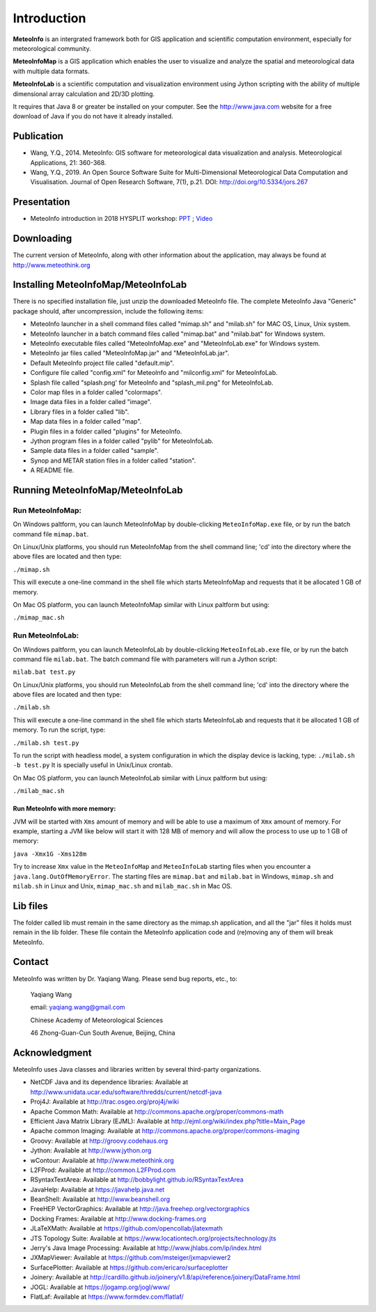 .. _docs-instroduction:


*******************
Introduction
*******************

**MeteoInfo** is an intergrated framework both for GIS application and scientific computation environment, 
especially for meteorological community.

**MeteoInfoMap** is a GIS application which enables the user to visualize and analyze
the spatial and meteorological data with multiple data formats.
  
**MeteoInfoLab** is a scientific computation and visualization environment using Jython scripting with the 
ability of multiple dimensional array calculation and 2D/3D plotting.

It requires that Java 8 or greater be installed on your computer. See the
http://www.java.com website for a free download of Java if you do not have it
already installed.
  
Publication
======================
  
- Wang, Y.Q., 2014. MeteoInfo: GIS software for meteorological data visualization and analysis. Meteorological Applications, 21: 360-368.
- Wang, Y.Q., 2019. An Open Source Software Suite for Multi-Dimensional Meteorological Data Computation and Visualisation. Journal of Open Research Software, 7(1), p.21. DOI: http://doi.org/10.5334/jors.267
  
Presentation
======================

- MeteoInfo introduction in 2018 HYSPLIT workshop: `PPT <../downloads/files/MeteoInfo_and_HYSPLIT.pptx>`_ ; `Video <../downloads/files/ARLHysplitWorkshop2018-0614_MeteoInfo.zip>`_
  
Downloading
======================

The current version of MeteoInfo, along with other information about the
application, may always be found at http://www.meteothink.org

Installing MeteoInfoMap/MeteoInfoLab
==============================================

There is no specified installation file, just unzip the downloaded MeteoInfo file. The 
complete MeteoInfo Java "Generic" package should, after uncompression, include
the following items:
  
- MeteoInfo launcher in a shell command files called "mimap.sh" and "milab.sh" for MAC OS, Linux, Unix system.
- MeteoInfo launcher in a batch command files called "mimap.bat" and "milab.bat" for Windows system.
- MeteoInfo executable files called "MeteoInfoMap.exe" and "MeteoInfoLab.exe" for Windows system.
- MeteoInfo jar files called "MeteoInfoMap.jar" and "MeteoInfoLab.jar".
- Default MeteoInfo project file called "default.mip".
- Configure file called "config.xml" for MeteoInfo and "milconfig.xml" for MeteoInfoLab.
- Splash file called "splash.png' for MeteoInfo and "splash_mil.png" for MeteoInfoLab.
- Color map files in a folder called "colormaps".
- Image data files in a folder called "image".
- Library files in a folder called "lib".
- Map data files in a folder called "map".
- Plugin files in a folder called "plugins" for MeteoInfo.
- Jython program files in a folder called "pylib" for MeteoInfoLab.
- Sample data files in a folder called "sample".
- Synop and METAR station files in a folder called "station".
- A README file.

Running MeteoInfoMap/MeteoInfoLab
=================================

Run MeteoInfoMap:
-----------------

On Windows paltform, you can launch MeteoInfoMap by double-clicking ``MeteoInfoMap.exe`` file, 
or by run the batch command file ``mimap.bat``.

On Linux/Unix platforms, you should run MeteoInfoMap from the shell command line; 'cd' into
the directory where the above files are located and then type:

``./mimap.sh``

This will execute a one-line command in the shell file which starts
MeteoInfoMap and requests that it be allocated 1 GB of memory.

On Mac OS platform, you can launch MeteoInfoMap similar with Linux paltform but using:

``./mimap_mac.sh``

Run MeteoInfoLab:
-----------------

On Windows paltform, you can launch MeteoInfoLab by double-clicking ``MeteoInfoLab.exe`` file, 
or by run the batch command file ``milab.bat``. The batch command file with parameters will
run a Jython script:

``milab.bat test.py``

On Linux/Unix platforms, you should run MeteoInfoLab from the shell command line; 'cd' into
the directory where the above files are located and then type:

``./milab.sh``

This will execute a one-line command in the shell file which starts
MeteoInfoLab and requests that it be allocated 1 GB of memory. To run the script, type:

``./milab.sh test.py``

To run the script with headless model, a system configuration in which the display device is lacking, type:
``./milab.sh -b test.py``
It is specially useful in Unix/Linux crontab.

On Mac OS platform, you can launch MeteoInfoLab similar with Linux paltform but using:

``./milab_mac.sh``

Run MeteoInfo with more memory:
_______________________________

JVM will be started with ``Xms`` amount of memory and will be able to use a maximum of ``Xmx`` amount of memory.
For example, starting a JVM like below will start it with 128 MB of memory and will allow the process to use
up to 1 GB of memory:

``java -Xmx1G -Xms128m``

Try to increase ``Xmx`` value in the ``MeteoInfoMap`` and ``MeteoInfoLab`` starting files when you encounter
a ``java.lang.OutOfMemoryError``. The starting files are ``mimap.bat`` and ``milab.bat`` in Windows,
``mimap.sh`` and ``milab.sh`` in Linux and Unix, ``mimap_mac.sh`` and ``milab_mac.sh`` in Mac OS.

Lib files
======================

The folder called lib must remain in the same directory as the
mimap.sh application, and all the "jar" files it holds must remain
in the lib folder. These file contain the MeteoInfo application code
and (re)moving any of them will break MeteoInfo.

Contact
===================

MeteoInfo was written by Dr. Yaqiang Wang. 
Please send bug reports, etc., to:
  
  Yaqiang Wang
  
  email: yaqiang.wang@gmail.com
  
  Chinese Academy of Meteorological Sciences
  
  46 Zhong-Guan-Cun South Avenue, Beijing, China


Acknowledgment
=====================

MeteoInfo uses Java classes and libraries written by several third-party organizations.

- NetCDF Java and its dependence libraries: Available at http://www.unidata.ucar.edu/software/thredds/current/netcdf-java
- Proj4J: Available at http://trac.osgeo.org/proj4j/wiki
- Apache Common Math: Available at http://commons.apache.org/proper/commons-math
- Efficient Java Matrix Library (EJML): Available at http://ejml.org/wiki/index.php?title=Main_Page
- Apache common Imaging: Available at http://commons.apache.org/proper/commons-imaging
- Groovy: Available at http://groovy.codehaus.org
- Jython: Available at http://www.jython.org
- wContour: Available at http://www.meteothink.org
- L2FProd: Available at http://common.L2FProd.com
- RSyntaxTextArea: Available at http://bobbylight.github.io/RSyntaxTextArea
- JavaHelp: Available at https://javahelp.java.net
- BeanShell: Available at http://www.beanshell.org
- FreeHEP VectorGraphics: Available at http://java.freehep.org/vectorgraphics
- Docking Frames: Available at http://www.docking-frames.org
- JLaTeXMath: Available at https://github.com/opencollab/jlatexmath
- JTS Topology Suite: Available at https://www.locationtech.org/projects/technology.jts
- Jerry's Java Image Processing: Available at http://www.jhlabs.com/ip/index.html
- JXMapViewer: Available at https://github.com/msteiger/jxmapviewer2
- SurfacePlotter: Available at https://github.com/ericaro/surfaceplotter
- Joinery: Available at http://cardillo.github.io/joinery/v1.8/api/reference/joinery/DataFrame.html
- JOGL: Available at https://jogamp.org/jogl/www/
- FlatLaf: Available at https://www.formdev.com/flatlaf/